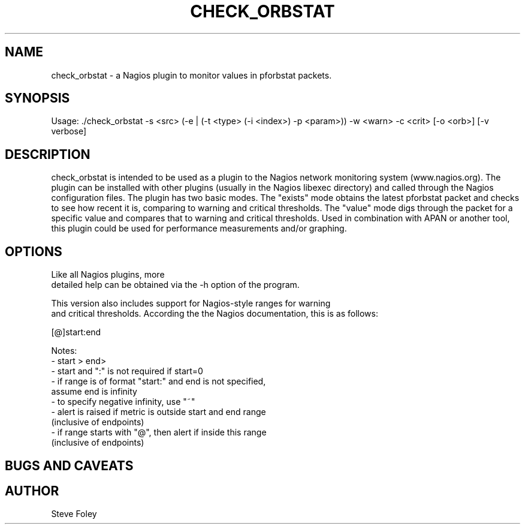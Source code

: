 .TH CHECK_ORBSTAT 1 "$Date: 2004/06/03 22:12:24 $"
.SH NAME
check_orbstat \- a Nagios plugin to monitor values in pforbstat packets. 
.SH SYNOPSIS
.nf
Usage: ./check_orbstat -s <src> (-e | (-t <type> (-i <index>) -p <param>)) -w <warn> -c <crit> [-o <orb>] [-v verbose]
.fi
.SH DESCRIPTION
check_orbstat is intended to be used as a plugin to the Nagios network
monitoring system (www.nagios.org). The plugin can be installed with
other plugins (usually in the Nagios libexec directory) and called
through the Nagios configuration files. The plugin has two basic
modes.  The "exists" mode obtains the latest pforbstat packet and
checks to see how recent it is, comparing to warning and critical
thresholds. The "value" mode digs through the packet for a specific
value and compares that to warning and critical thresholds. Used in
combination with APAN or another tool, this plugin could be used for
performance measurements and/or graphing.
.SH OPTIONS
.nf
Like all Nagios plugins, more
detailed help can be obtained via the -h option of the program.

This version also includes support for Nagios-style ranges for warning
and critical thresholds. According the the Nagios documentation, this is as follows:

[@]start:end

Notes:
- start > end>
- start and ":" is not required if start=0
- if range is of format "start:" and end is not specified,
   assume end is infinity
- to specify negative infinity, use "~"
- alert is raised if metric is outside start and end range
   (inclusive of endpoints)
- if range starts with "@", then alert if inside this range
   (inclusive of endpoints)

.fi
.SH "BUGS AND CAVEATS"

.SH AUTHOR
.nf
Steve Foley
.fi
